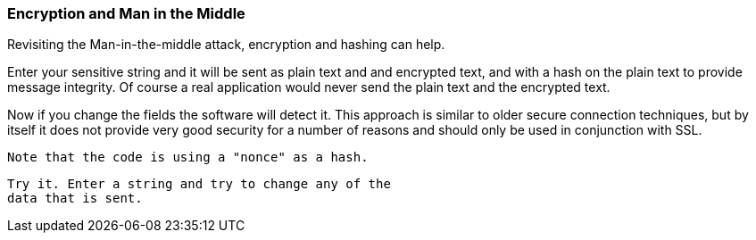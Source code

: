 === Encryption and Man in the Middle

Revisiting the Man-in-the-middle attack, encryption
and hashing can help.

Enter your sensitive string and it will be sent
as plain text and and encrypted text, and with
a hash on the plain text to provide message integrity.
 Of course a real application would never send the
 plain text and the encrypted text.

Now if you change the fields the software will
 detect it. This approach is similar to older secure
 connection techniques, but by itself it does not provide very
 good security for a number of reasons and should only be used
 in conjunction with SSL.

 Note that the code is using a "nonce" as a hash.

 Try it. Enter a string and try to change any of the
 data that is sent.